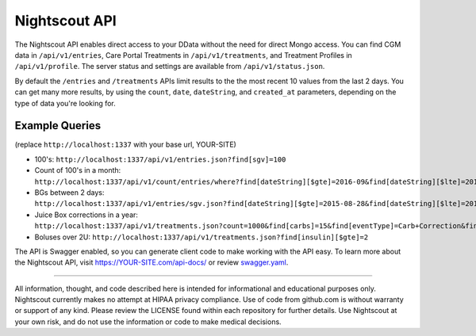 Nightscout API
==============

The Nightscout API enables direct access to your DData without the need for direct Mongo access. You can find CGM data in ``/api/v1/entries``, Care Portal Treatments in ``/api/v1/treatments``, and Treatment Profiles in ``/api/v1/profile``. The server status and settings are available from ``/api/v1/status.json``.

By default the ``/entries`` and ``/treatments`` APIs limit results to the the most recent 10 values from the last 2 days. You can get many more results, by using the ``count``, ``date``, ``dateString``, and ``created_at`` parameters, depending on the type of data you're looking for.

Example Queries
---------------

(replace ``http://localhost:1337`` with your base url, YOUR-SITE)

-  100's: ``http://localhost:1337/api/v1/entries.json?find[sgv]=100``
-  Count of 100's in a month: ``http://localhost:1337/api/v1/count/entries/where?find[dateString][$gte]=2016-09&find[dateString][$lte]=2016-10&find[sgv]=100``
-  BGs between 2 days: ``http://localhost:1337/api/v1/entries/sgv.json?find[dateString][$gte]=2015-08-28&find[dateString][$lte]=2015-08-30`` 
-  Juice Box corrections in a year: ``http://localhost:1337/api/v1/treatments.json?count=1000&find[carbs]=15&find[eventType]=Carb+Correction&find[created_at][$gte]=2015``
-  Boluses over 2U: ``http://localhost:1337/api/v1/treatments.json?find[insulin][$gte]=2``

The API is Swagger enabled, so you can generate client code to make working with the API easy. To learn more about the Nightscout API, visit
https://YOUR-SITE.com/api-docs/ or review `swagger.yaml <https://github.com/nightscout/cgm-remote-monitor/blob/master/swagger.yaml>`__.

----------

All information, thought, and code described here is intended for informational and educational purposes only. Nightscout currently makes no attempt at HIPAA privacy compliance. Use of code from github.com is without warranty or support of any kind. Please review the LICENSE found within each repository for further details. Use Nightscout at your own risk, and do not use the information or code to make medical decisions.
